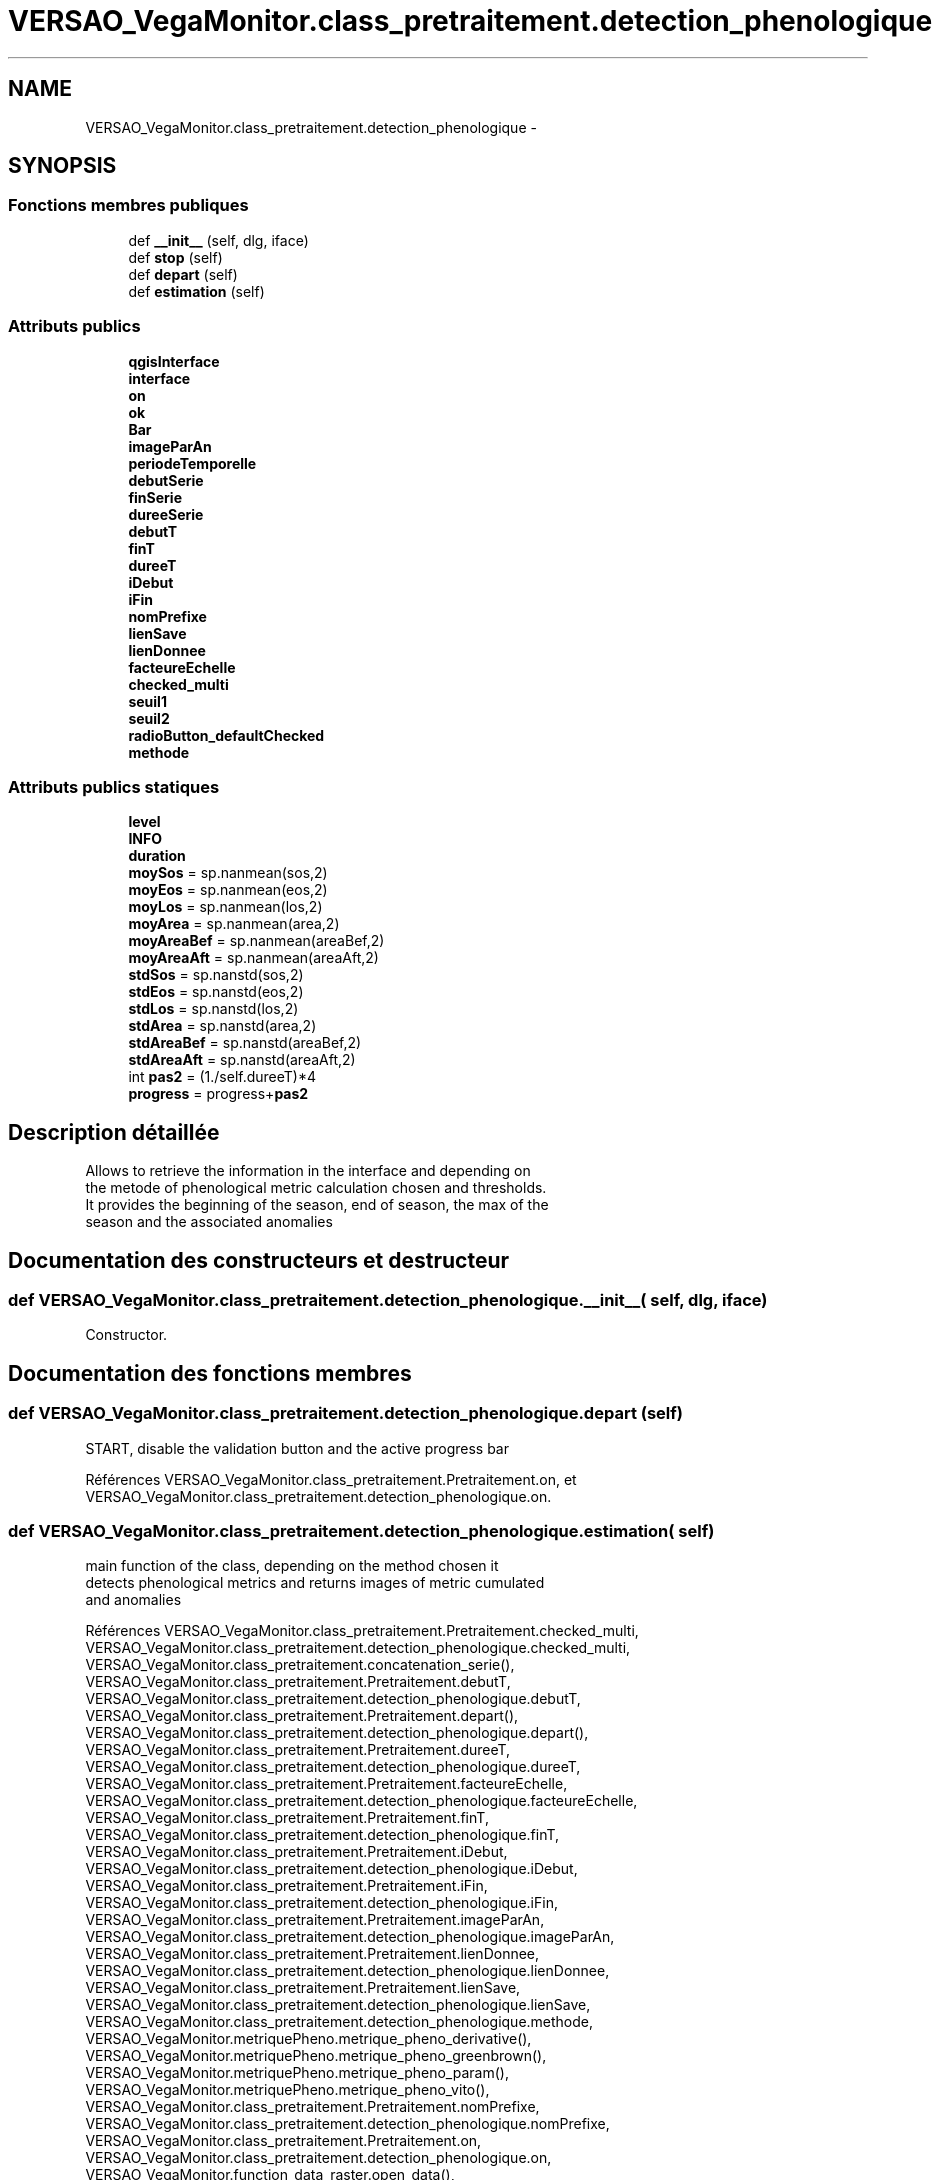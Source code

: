 .TH "VERSAO_VegaMonitor.class_pretraitement.detection_phenologique" 3 "Mercredi 3 Août 2016" "VERSAO" \" -*- nroff -*-
.ad l
.nh
.SH NAME
VERSAO_VegaMonitor.class_pretraitement.detection_phenologique \- 
.SH SYNOPSIS
.br
.PP
.SS "Fonctions membres publiques"

.in +1c
.ti -1c
.RI "def \fB__init__\fP (self, dlg, iface)"
.br
.ti -1c
.RI "def \fBstop\fP (self)"
.br
.ti -1c
.RI "def \fBdepart\fP (self)"
.br
.ti -1c
.RI "def \fBestimation\fP (self)"
.br
.in -1c
.SS "Attributs publics"

.in +1c
.ti -1c
.RI "\fBqgisInterface\fP"
.br
.ti -1c
.RI "\fBinterface\fP"
.br
.ti -1c
.RI "\fBon\fP"
.br
.ti -1c
.RI "\fBok\fP"
.br
.ti -1c
.RI "\fBBar\fP"
.br
.ti -1c
.RI "\fBimageParAn\fP"
.br
.ti -1c
.RI "\fBperiodeTemporelle\fP"
.br
.ti -1c
.RI "\fBdebutSerie\fP"
.br
.ti -1c
.RI "\fBfinSerie\fP"
.br
.ti -1c
.RI "\fBdureeSerie\fP"
.br
.ti -1c
.RI "\fBdebutT\fP"
.br
.ti -1c
.RI "\fBfinT\fP"
.br
.ti -1c
.RI "\fBdureeT\fP"
.br
.ti -1c
.RI "\fBiDebut\fP"
.br
.ti -1c
.RI "\fBiFin\fP"
.br
.ti -1c
.RI "\fBnomPrefixe\fP"
.br
.ti -1c
.RI "\fBlienSave\fP"
.br
.ti -1c
.RI "\fBlienDonnee\fP"
.br
.ti -1c
.RI "\fBfacteureEchelle\fP"
.br
.ti -1c
.RI "\fBchecked_multi\fP"
.br
.ti -1c
.RI "\fBseuil1\fP"
.br
.ti -1c
.RI "\fBseuil2\fP"
.br
.ti -1c
.RI "\fBradioButton_defaultChecked\fP"
.br
.ti -1c
.RI "\fBmethode\fP"
.br
.in -1c
.SS "Attributs publics statiques"

.in +1c
.ti -1c
.RI "\fBlevel\fP"
.br
.ti -1c
.RI "\fBINFO\fP"
.br
.ti -1c
.RI "\fBduration\fP"
.br
.ti -1c
.RI "\fBmoySos\fP = sp\&.nanmean(sos,2)"
.br
.ti -1c
.RI "\fBmoyEos\fP = sp\&.nanmean(eos,2)"
.br
.ti -1c
.RI "\fBmoyLos\fP = sp\&.nanmean(los,2)"
.br
.ti -1c
.RI "\fBmoyArea\fP = sp\&.nanmean(area,2)"
.br
.ti -1c
.RI "\fBmoyAreaBef\fP = sp\&.nanmean(areaBef,2)"
.br
.ti -1c
.RI "\fBmoyAreaAft\fP = sp\&.nanmean(areaAft,2)"
.br
.ti -1c
.RI "\fBstdSos\fP = sp\&.nanstd(sos,2)"
.br
.ti -1c
.RI "\fBstdEos\fP = sp\&.nanstd(eos,2)"
.br
.ti -1c
.RI "\fBstdLos\fP = sp\&.nanstd(los,2)"
.br
.ti -1c
.RI "\fBstdArea\fP = sp\&.nanstd(area,2)"
.br
.ti -1c
.RI "\fBstdAreaBef\fP = sp\&.nanstd(areaBef,2)"
.br
.ti -1c
.RI "\fBstdAreaAft\fP = sp\&.nanstd(areaAft,2)"
.br
.ti -1c
.RI "int \fBpas2\fP = (1\&./self\&.dureeT)*4"
.br
.ti -1c
.RI "\fBprogress\fP = progress+\fBpas2\fP"
.br
.in -1c
.SH "Description détaillée"
.PP 

.PP
.nf
Allows to retrieve the information in the interface and depending on 
the metode of phenological metric calculation chosen and thresholds. 
It provides the beginning of the season, end of season, the max of the 
season and the associated anomalies    

.fi
.PP
 
.SH "Documentation des constructeurs et destructeur"
.PP 
.SS "def VERSAO_VegaMonitor\&.class_pretraitement\&.detection_phenologique\&.__init__ ( self,  dlg,  iface)"

.PP
.nf
Constructor.

.fi
.PP
 
.SH "Documentation des fonctions membres"
.PP 
.SS "def VERSAO_VegaMonitor\&.class_pretraitement\&.detection_phenologique\&.depart ( self)"

.PP
.nf
START, disable the validation button and the active progress bar

.fi
.PP
 
.PP
Références VERSAO_VegaMonitor\&.class_pretraitement\&.Pretraitement\&.on, et VERSAO_VegaMonitor\&.class_pretraitement\&.detection_phenologique\&.on\&.
.SS "def VERSAO_VegaMonitor\&.class_pretraitement\&.detection_phenologique\&.estimation ( self)"

.PP
.nf
main function of the class, depending on the method chosen it 
detects phenological metrics and returns images of metric cumulated 
and anomalies            

.fi
.PP
 
.PP
Références VERSAO_VegaMonitor\&.class_pretraitement\&.Pretraitement\&.checked_multi, VERSAO_VegaMonitor\&.class_pretraitement\&.detection_phenologique\&.checked_multi, VERSAO_VegaMonitor\&.class_pretraitement\&.concatenation_serie(), VERSAO_VegaMonitor\&.class_pretraitement\&.Pretraitement\&.debutT, VERSAO_VegaMonitor\&.class_pretraitement\&.detection_phenologique\&.debutT, VERSAO_VegaMonitor\&.class_pretraitement\&.Pretraitement\&.depart(), VERSAO_VegaMonitor\&.class_pretraitement\&.detection_phenologique\&.depart(), VERSAO_VegaMonitor\&.class_pretraitement\&.Pretraitement\&.dureeT, VERSAO_VegaMonitor\&.class_pretraitement\&.detection_phenologique\&.dureeT, VERSAO_VegaMonitor\&.class_pretraitement\&.Pretraitement\&.facteureEchelle, VERSAO_VegaMonitor\&.class_pretraitement\&.detection_phenologique\&.facteureEchelle, VERSAO_VegaMonitor\&.class_pretraitement\&.Pretraitement\&.finT, VERSAO_VegaMonitor\&.class_pretraitement\&.detection_phenologique\&.finT, VERSAO_VegaMonitor\&.class_pretraitement\&.Pretraitement\&.iDebut, VERSAO_VegaMonitor\&.class_pretraitement\&.detection_phenologique\&.iDebut, VERSAO_VegaMonitor\&.class_pretraitement\&.Pretraitement\&.iFin, VERSAO_VegaMonitor\&.class_pretraitement\&.detection_phenologique\&.iFin, VERSAO_VegaMonitor\&.class_pretraitement\&.Pretraitement\&.imageParAn, VERSAO_VegaMonitor\&.class_pretraitement\&.detection_phenologique\&.imageParAn, VERSAO_VegaMonitor\&.class_pretraitement\&.Pretraitement\&.lienDonnee, VERSAO_VegaMonitor\&.class_pretraitement\&.detection_phenologique\&.lienDonnee, VERSAO_VegaMonitor\&.class_pretraitement\&.Pretraitement\&.lienSave, VERSAO_VegaMonitor\&.class_pretraitement\&.detection_phenologique\&.lienSave, VERSAO_VegaMonitor\&.class_pretraitement\&.detection_phenologique\&.methode, VERSAO_VegaMonitor\&.metriquePheno\&.metrique_pheno_derivative(), VERSAO_VegaMonitor\&.metriquePheno\&.metrique_pheno_greenbrown(), VERSAO_VegaMonitor\&.metriquePheno\&.metrique_pheno_param(), VERSAO_VegaMonitor\&.metriquePheno\&.metrique_pheno_vito(), VERSAO_VegaMonitor\&.class_pretraitement\&.Pretraitement\&.nomPrefixe, VERSAO_VegaMonitor\&.class_pretraitement\&.detection_phenologique\&.nomPrefixe, VERSAO_VegaMonitor\&.class_pretraitement\&.Pretraitement\&.on, VERSAO_VegaMonitor\&.class_pretraitement\&.detection_phenologique\&.on, VERSAO_VegaMonitor\&.function_data_raster\&.open_data(), VERSAO_VegaMonitor\&.class_pretraitement\&.detection_phenologique\&.radioButton_defaultChecked, VERSAO_VegaMonitor\&.class_pretraitement\&.detection_phenologique\&.seuil1, VERSAO_VegaMonitor\&.class_pretraitement\&.detection_phenologique\&.seuil2, VERSAO_VegaMonitor\&.class_pretraitement\&.Pretraitement\&.stop(), VERSAO_VegaMonitor\&.class_pretraitement\&.detection_phenologique\&.stop(), et VERSAO_VegaMonitor\&.function_data_raster\&.write_data()\&.
.SS "def VERSAO_VegaMonitor\&.class_pretraitement\&.detection_phenologique\&.stop ( self)"

.PP
.nf
STOP, activate the validation button and disable progress bar 
.fi
.PP
 
.PP
Références VERSAO_VegaMonitor\&.class_pretraitement\&.Pretraitement\&.on, et VERSAO_VegaMonitor\&.class_pretraitement\&.detection_phenologique\&.on\&.
.SH "Documentation des données membres"
.PP 
.SS "VERSAO_VegaMonitor\&.class_pretraitement\&.detection_phenologique\&.Bar"

.SS "VERSAO_VegaMonitor\&.class_pretraitement\&.detection_phenologique\&.checked_multi"

.SS "VERSAO_VegaMonitor\&.class_pretraitement\&.detection_phenologique\&.debutSerie"

.SS "VERSAO_VegaMonitor\&.class_pretraitement\&.detection_phenologique\&.debutT"

.SS "VERSAO_VegaMonitor\&.class_pretraitement\&.detection_phenologique\&.duration\fC [static]\fP"

.SS "VERSAO_VegaMonitor\&.class_pretraitement\&.detection_phenologique\&.dureeSerie"

.SS "VERSAO_VegaMonitor\&.class_pretraitement\&.detection_phenologique\&.dureeT"

.SS "VERSAO_VegaMonitor\&.class_pretraitement\&.detection_phenologique\&.facteureEchelle"

.SS "VERSAO_VegaMonitor\&.class_pretraitement\&.detection_phenologique\&.finSerie"

.SS "VERSAO_VegaMonitor\&.class_pretraitement\&.detection_phenologique\&.finT"

.SS "VERSAO_VegaMonitor\&.class_pretraitement\&.detection_phenologique\&.iDebut"

.SS "VERSAO_VegaMonitor\&.class_pretraitement\&.detection_phenologique\&.iFin"

.SS "VERSAO_VegaMonitor\&.class_pretraitement\&.detection_phenologique\&.imageParAn"

.SS "VERSAO_VegaMonitor\&.class_pretraitement\&.detection_phenologique\&.INFO\fC [static]\fP"

.SS "VERSAO_VegaMonitor\&.class_pretraitement\&.detection_phenologique\&.interface"

.SS "VERSAO_VegaMonitor\&.class_pretraitement\&.detection_phenologique\&.level\fC [static]\fP"

.SS "VERSAO_VegaMonitor\&.class_pretraitement\&.detection_phenologique\&.lienDonnee"

.SS "VERSAO_VegaMonitor\&.class_pretraitement\&.detection_phenologique\&.lienSave"

.SS "VERSAO_VegaMonitor\&.class_pretraitement\&.detection_phenologique\&.methode"

.SS "VERSAO_VegaMonitor\&.class_pretraitement\&.detection_phenologique\&.moyArea = sp\&.nanmean(area,2)\fC [static]\fP"

.SS "VERSAO_VegaMonitor\&.class_pretraitement\&.detection_phenologique\&.moyAreaAft = sp\&.nanmean(areaAft,2)\fC [static]\fP"

.SS "VERSAO_VegaMonitor\&.class_pretraitement\&.detection_phenologique\&.moyAreaBef = sp\&.nanmean(areaBef,2)\fC [static]\fP"

.SS "VERSAO_VegaMonitor\&.class_pretraitement\&.detection_phenologique\&.moyEos = sp\&.nanmean(eos,2)\fC [static]\fP"

.SS "VERSAO_VegaMonitor\&.class_pretraitement\&.detection_phenologique\&.moyLos = sp\&.nanmean(los,2)\fC [static]\fP"

.SS "VERSAO_VegaMonitor\&.class_pretraitement\&.detection_phenologique\&.moySos = sp\&.nanmean(sos,2)\fC [static]\fP"

.SS "VERSAO_VegaMonitor\&.class_pretraitement\&.detection_phenologique\&.nomPrefixe"

.SS "VERSAO_VegaMonitor\&.class_pretraitement\&.detection_phenologique\&.ok"

.SS "VERSAO_VegaMonitor\&.class_pretraitement\&.detection_phenologique\&.on"

.SS "int VERSAO_VegaMonitor\&.class_pretraitement\&.detection_phenologique\&.pas2 = (1\&./self\&.dureeT)*4\fC [static]\fP"

.SS "VERSAO_VegaMonitor\&.class_pretraitement\&.detection_phenologique\&.periodeTemporelle"

.SS "VERSAO_VegaMonitor\&.class_pretraitement\&.detection_phenologique\&.progress = progress+\fBpas2\fP\fC [static]\fP"

.SS "VERSAO_VegaMonitor\&.class_pretraitement\&.detection_phenologique\&.qgisInterface"

.SS "VERSAO_VegaMonitor\&.class_pretraitement\&.detection_phenologique\&.radioButton_defaultChecked"

.SS "VERSAO_VegaMonitor\&.class_pretraitement\&.detection_phenologique\&.seuil1"

.SS "VERSAO_VegaMonitor\&.class_pretraitement\&.detection_phenologique\&.seuil2"

.SS "VERSAO_VegaMonitor\&.class_pretraitement\&.detection_phenologique\&.stdArea = sp\&.nanstd(area,2)\fC [static]\fP"

.SS "VERSAO_VegaMonitor\&.class_pretraitement\&.detection_phenologique\&.stdAreaAft = sp\&.nanstd(areaAft,2)\fC [static]\fP"

.SS "VERSAO_VegaMonitor\&.class_pretraitement\&.detection_phenologique\&.stdAreaBef = sp\&.nanstd(areaBef,2)\fC [static]\fP"

.SS "VERSAO_VegaMonitor\&.class_pretraitement\&.detection_phenologique\&.stdEos = sp\&.nanstd(eos,2)\fC [static]\fP"

.SS "VERSAO_VegaMonitor\&.class_pretraitement\&.detection_phenologique\&.stdLos = sp\&.nanstd(los,2)\fC [static]\fP"

.SS "VERSAO_VegaMonitor\&.class_pretraitement\&.detection_phenologique\&.stdSos = sp\&.nanstd(sos,2)\fC [static]\fP"


.SH "Auteur"
.PP 
Généré automatiquement par Doxygen pour VERSAO à partir du code source\&.
